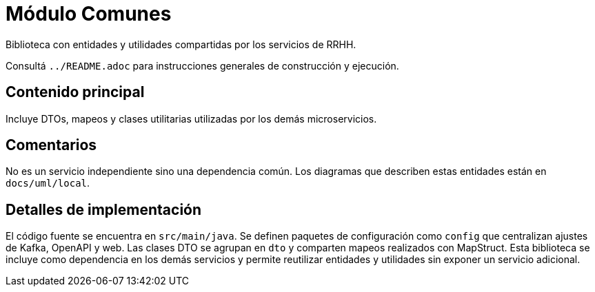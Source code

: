 = Módulo Comunes

Biblioteca con entidades y utilidades compartidas por los servicios de RRHH.

Consultá `../README.adoc` para instrucciones generales de construcción y ejecución.

== Contenido principal

Incluye DTOs, mapeos y clases utilitarias utilizadas por los demás microservicios.

== Comentarios

No es un servicio independiente sino una dependencia común.
Los diagramas que describen estas entidades están en `docs/uml/local`.

== Detalles de implementación

El código fuente se encuentra en `src/main/java`. Se definen paquetes de configuración como `config` que centralizan ajustes de Kafka, OpenAPI y web. Las clases DTO se agrupan en `dto` y comparten mapeos realizados con MapStruct. Esta biblioteca se incluye como dependencia en los demás servicios y permite reutilizar entidades y utilidades sin exponer un servicio adicional.
